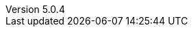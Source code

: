 :revdate:           2017-01-16
:revnumber:         5.0.4
:deprecated:        4.5.2
:deprecatedPubDate: November 21, 2015
:stable:            5.0.4
:stablePubDate:     January 16, 2017
